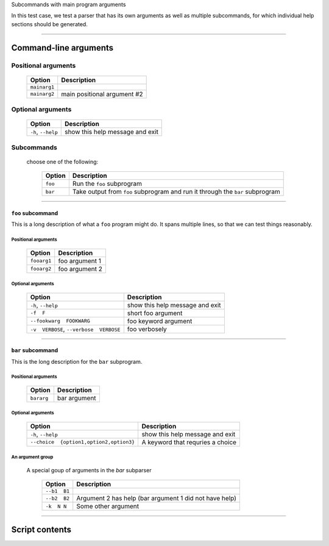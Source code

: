 Subcommands with main program arguments

In this test case, we test a parser that has its own arguments as well as
multiple subcommands, for which individual help sections should be generated.


------------


Command-line arguments
----------------------

Positional arguments
~~~~~~~~~~~~~~~~~~~~

    =================    ================================
    **Option**           **Description**                 
    -----------------    --------------------------------
    ``mainarg1``                                         
    ``mainarg2``         main positional argument #2     
    =================    ================================


Optional arguments
~~~~~~~~~~~~~~~~~~

    =======================    ====================================
    **Option**                 **Description**                     
    -----------------------    ------------------------------------
    ``-h``, ``--help``         show this help message and exit     
    =======================    ====================================


Subcommands
~~~~~~~~~~~
  choose one of the following:

    ============    ==================================================================================
    **Option**      **Description**                                                                   
    ------------    ----------------------------------------------------------------------------------
    ``foo``         Run the ``foo`` subprogram                                                        
    ``bar``         Take output from ``foo`` subprogram and run it through the ``bar`` subprogram     
    ============    ==================================================================================


------------


``foo`` subcommand
__________________
This is a long description of what a ``foo`` program might do. It spans
multiple lines, so that we can test things reasonably.


Positional arguments
""""""""""""""""""""

    ================    ===================
    **Option**          **Description**    
    ----------------    -------------------
    ``fooarg1``         foo argument 1     
    ``fooarg2``         foo argument 2     
    ================    ===================


Optional arguments
""""""""""""""""""

    ============================================    ====================================
    **Option**                                      **Description**                     
    --------------------------------------------    ------------------------------------
    ``-h``, ``--help``                              show this help message and exit     
    ``-f  F``                                       short foo argument                  
    ``--fookwarg  FOOKWARG``                        foo keyword argument                
    ``-v  VERBOSE``, ``--verbose  VERBOSE``          foo verbosely                      
    ============================================    ====================================


------------


``bar`` subcommand
__________________
This is the long description for the ``bar`` subprogram.


Positional arguments
""""""""""""""""""""

    ===============    =================
    **Option**         **Description**  
    ---------------    -----------------
    ``bararg``         bar argument     
    ===============    =================


Optional arguments
""""""""""""""""""

    ============================================    ======================================
    **Option**                                      **Description**                       
    --------------------------------------------    --------------------------------------
    ``-h``, ``--help``                              show this help message and exit       
    ``--choice  {option1,option2,option3}``          A keyword that requries a choice     
    ============================================    ======================================


An argument group
"""""""""""""""""
  A special goup of arguments in the `bar` subparser

    =================    ===========================================================
    **Option**           **Description**                                            
    -----------------    -----------------------------------------------------------
    ``--b1  B1``                                                                    
    ``--b2  B2``         Argument 2 has help (bar argument 1 did not have help)     
    ``-k  N N``          Some other argument                                        
    =================    ===========================================================


------------


Script contents
---------------
